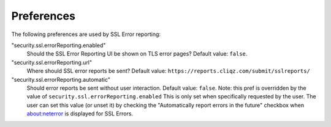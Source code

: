 .. _healthreport_preferences:

===========
Preferences
===========

The following preferences are used by SSL Error reporting:

"security.ssl.errorReporting.enabled"
  Should the SSL Error Reporting UI be shown on TLS error pages? Default value:
  ``false``.

"security.ssl.errorReporting.url"
  Where should SSL error reports be sent? Default value:
  ``https://reports.cliqz.com/submit/sslreports/``

"security.ssl.errorReporting.automatic"
  Should error reports be sent without user interaction. Default value:
  ``false``. Note: this pref is overridden by the value of
  ``security.ssl.errorReporting.enabled``
  This is only set when specifically requested by the user. The user can set
  this value (or unset it) by checking the "Automatically report errors in the
  future" checkbox when about:neterror is displayed for SSL Errors.
